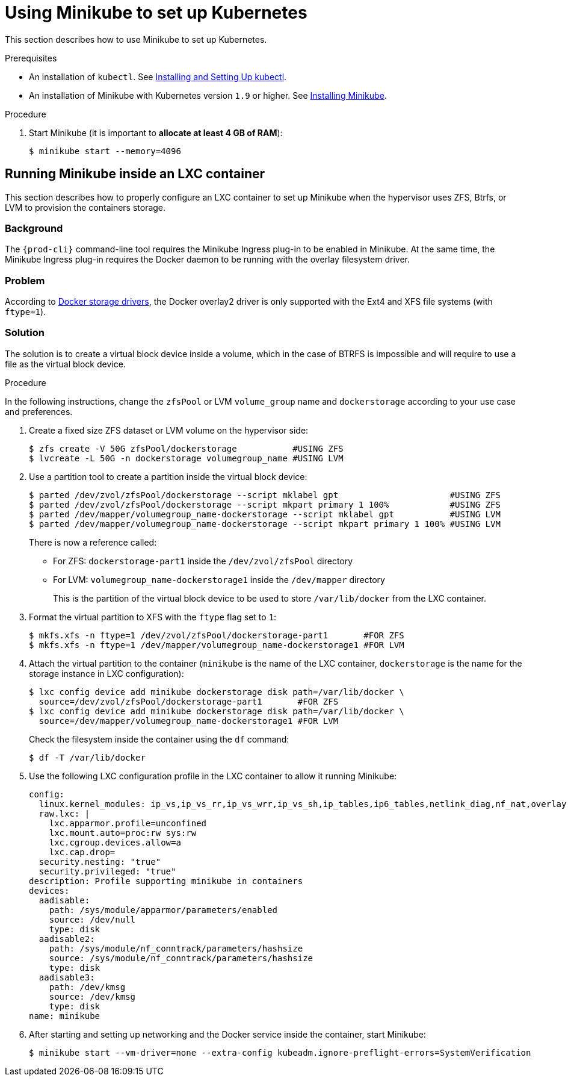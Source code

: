 // Module included in the following assemblies:
//
// running-{prod-id-short}-locally

[id="using-minikube-to-set-up-kubernetes_{context}"]
= Using Minikube to set up Kubernetes

This section describes how to use Minikube to set up Kubernetes.

.Prerequisites

* An installation of `kubectl`. See link:https://kubernetes.io/docs/tasks/tools/install-kubectl/[Installing and Setting Up kubectl].

* An installation of Minikube with Kubernetes version `1.9` or higher. See link:https://kubernetes.io/docs/tasks/tools/install-minikube/[Installing Minikube].

.Procedure

. Start Minikube (it is important to *allocate at least 4 GB of RAM*):
+
----
$ minikube start --memory=4096
----

== Running Minikube inside an LXC container

This section describes how to properly configure an LXC container to set up Minikube when the hypervisor uses ZFS, Btrfs, or LVM to provision the containers storage.

[discrete]
=== Background
The `{prod-cli}` command-line tool requires the Minikube Ingress plug-in to be enabled in Minikube. At the same time, the Minikube Ingress plug-in requires the Docker daemon to be running with the overlay filesystem driver.

[discrete]
=== Problem
According to link:https://docs.docker.com/storage/storagedriver/select-storage-driver/[Docker storage drivers], the Docker overlay2 driver is only supported with the Ext4 and XFS file systems (with `ftype=1`).

[discrete]
=== Solution
The solution is to create a virtual block device inside a volume, which in the case of BTRFS is impossible and will require to use a file as the virtual block device.

.Procedure

In the following instructions, change the `zfsPool` or LVM `volume_group` name and `dockerstorage` according to your use case and preferences.

. Create a fixed size ZFS dataset or LVM volume on the hypervisor side:
+
----
$ zfs create -V 50G zfsPool/dockerstorage           #USING ZFS
$ lvcreate -L 50G -n dockerstorage volumegroup_name #USING LVM
----

. Use a partition tool to create a partition inside the virtual block device:
+
----
$ parted /dev/zvol/zfsPool/dockerstorage --script mklabel gpt                      #USING ZFS
$ parted /dev/zvol/zfsPool/dockerstorage --script mkpart primary 1 100%            #USING ZFS
$ parted /dev/mapper/volumegroup_name-dockerstorage --script mklabel gpt           #USING LVM
$ parted /dev/mapper/volumegroup_name-dockerstorage --script mkpart primary 1 100% #USING LVM
----
+
There is now a reference called:
+
* For ZFS: `dockerstorage-part1` inside the `/dev/zvol/zfsPool` directory
* For LVM: `volumegroup_name-dockerstorage1` inside the `/dev/mapper` directory
+
This is the partition of the virtual block device to be used to store `/var/lib/docker` from the LXC container.

. Format the virtual partition to XFS with the `ftype` flag set to `1`:
+
----
$ mkfs.xfs -n ftype=1 /dev/zvol/zfsPool/dockerstorage-part1       #FOR ZFS
$ mkfs.xfs -n ftype=1 /dev/mapper/volumegroup_name-dockerstorage1 #FOR LVM
----

. Attach the virtual partition to the container (`minikube` is the name of the LXC container, `dockerstorage` is the name for the storage instance in LXC configuration):
+
----
$ lxc config device add minikube dockerstorage disk path=/var/lib/docker \
  source=/dev/zvol/zfsPool/dockerstorage-part1       #FOR ZFS
$ lxc config device add minikube dockerstorage disk path=/var/lib/docker \
  source=/dev/mapper/volumegroup_name-dockerstorage1 #FOR LVM
----
+
Check the filesystem inside the container using the `df` command:
+
----
$ df -T /var/lib/docker
----

. Use the following LXC configuration profile in the LXC container to allow it running Minikube:
+
----
config:
  linux.kernel_modules: ip_vs,ip_vs_rr,ip_vs_wrr,ip_vs_sh,ip_tables,ip6_tables,netlink_diag,nf_nat,overlay,br_netfilter
  raw.lxc: |
    lxc.apparmor.profile=unconfined
    lxc.mount.auto=proc:rw sys:rw
    lxc.cgroup.devices.allow=a
    lxc.cap.drop=
  security.nesting: "true"
  security.privileged: "true"
description: Profile supporting minikube in containers
devices:
  aadisable:
    path: /sys/module/apparmor/parameters/enabled
    source: /dev/null
    type: disk
  aadisable2:
    path: /sys/module/nf_conntrack/parameters/hashsize
    source: /sys/module/nf_conntrack/parameters/hashsize
    type: disk
  aadisable3:
    path: /dev/kmsg
    source: /dev/kmsg
    type: disk
name: minikube
----

. After starting and setting up networking and the Docker service inside the container, start Minikube:
+
----
$ minikube start --vm-driver=none --extra-config kubeadm.ignore-preflight-errors=SystemVerification
----
